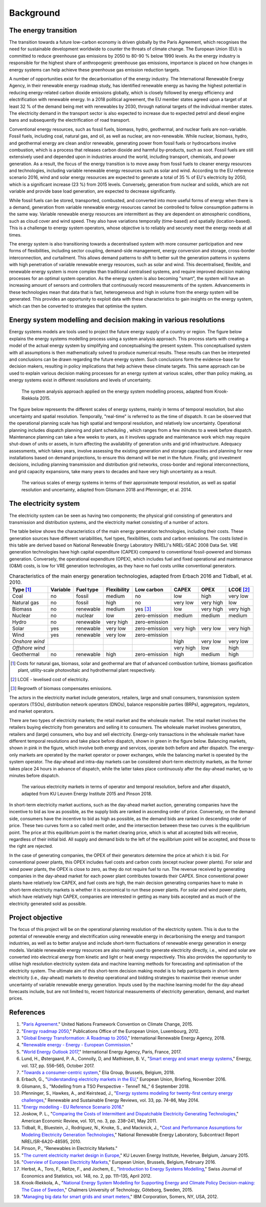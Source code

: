 Background
==========

The energy transition
---------------------

The transition towards a future low-carbon economy is driven globally by the Paris Agreement, which recognises the need for sustainable development worldwide to counter the threats of climate change. The European Union (EU) is committed to reduce greenhouse gas emissions by 2050 to 80-90 % below 1990 levels. As the energy industry is responsible for the highest share of anthropogenic greenhouse gas emissions, importance is placed on how changes in energy systems can help achieve these greenhouse gas emission reduction targets.

A number of opportunities exist for the decarbonisation of the energy industry. The International Renewable Energy Agency, in their renewable energy roadmap study, has identified renewable energy as having the highest potential in reducing energy-related carbon dioxide emissions globally, which is closely followed by energy efficiency and electrification with renewable energy. In a 2018 political agreement, the EU member states agreed upon a target of at least 32 % of the demand being met with renewables by 2030, through national targets of the individual member states. The electricity demand in the transport sector is also expected to increase due to expected petrol and diesel engine bans and subsequently the electrification of road transport.

Conventional energy resources, such as fossil fuels, biomass, hydro, geothermal, and nuclear fuels are non-variable. Fossil fuels, including coal, natural gas, and oil, as well as nuclear, are non-renewable. While nuclear, biomass, hydro, and geothermal energy are clean and/or renewable, generating power from fossil fuels or hydrocarbons involve combustion, which is a process that releases carbon dioxide and harmful by-products, such as soot. Fossil fuels are still extensively used and depended upon in industries around the world, including transport, chemicals, and power generation. As a result, the focus of the energy transition is to move away from fossil fuels to cleaner energy resources and technologies, including variable renewable energy resources such as solar and wind. According to the EU reference scenario 2016, wind and solar energy resources are expected to generate a total of 35 % of EU's electricity by 2050, which is a significant increase (23 %) from 2015 levels. Conversely, generation from nuclear and solids, which are not variable and provide base load generation, are expected to decrease significantly.

While fossil fuels can be stored, transported, combusted, and converted into more useful forms of energy when there is a demand, generation from variable renewable energy resources cannot be controlled to follow consumption patterns in the same way. Variable renewable energy resources are intermittent as they are dependent on atmospheric conditions, such as cloud cover and wind speed. They also have variations temporally (time-based) and spatially (location-based). This is a challenge to energy system operators, whose objective is to reliably and securely meet the energy needs at all times.

The energy system is also transitioning towards a decentralised system with more consumer participation and new forms of flexibilities, including sector coupling, demand-side management, energy conversion and storage, cross-border interconnection, and curtailment. This allows demand patterns to shift to better suit the generation patterns in systems with high penetration of variable renewable energy resources, such as solar and wind. This decentralised, flexible, and renewable energy system is more complex than traditional centralised systems, and require improved decision making processes for an optimal system operation. As the energy system is also becoming "smart", the system will have an increasing amount of sensors and controllers that continuously record measurements of the system. Advancements in these technologies mean that data that is fast, heterogeneous and high in volume from the energy system will be generated. This provides an opportunity to exploit data with these characteristics to gain insights on the energy system, which can then be converted to strategies that optimise the system.

Energy system modelling and decision making in various resolutions
------------------------------------------------------------------

Energy systems models are tools used to project the future energy supply of a country or region. The figure below explains the energy systems modelling process using a system analysis approach. This process starts with creating a model of the actual energy system by simplifying and conceptualising the present system. This conceptualised system with all assumptions is then mathematically solved to produce numerical results. These results can then be interpreted and conclusions can be drawn regarding the future energy system. Such conclusions form the evidence-base for decision makers, resulting in policy implications that help achieve these climate targets. This same approach can be used to explain various decision making processes for an energy system at various scales, other than policy making, as energy systems exist in different resolutions and levels of uncertainty.

.. figure:: images/system-analysis.png
    :alt: The system analysis approach applied on the energy system modelling process, adapted from Krook-Riekkola 2015.

    The system analysis approach applied on the energy system modelling process, adapted from Krook-Riekkola 2015.

The figure below represents the different scales of energy systems, mainly in terms of temporal resolution, but also uncertainty and spatial resolution. Temporally, "real-time" is referred to as the time of dispatch. It can be observed that the operational planning scale has high spatial and temporal resolution, and relatively low uncertainty. Operational planning includes dispatch planning and plant scheduling , which ranges from a few minutes to a week before dispatch. Maintenance planning can take a few weeks to years, as it involves upgrade and maintenance work which may require shut-down of units or assets, in turn affecting the availability of generation units and grid infrastructure. Adequacy assessments, which takes years, involve assessing the existing generation and storage capacities and planning for new installations based on demand projections, to ensure this demand will be met in the future. Finally, grid investment decisions, including planning transmission and distribution grid networks, cross-border and regional interconnections, and grid capacity expansions, take many years to decades and have very high uncertainty as a result.

.. figure:: images/resolution.png
    :alt: The various scales of energy systems in terms of their approximate temporal resolution, as well as spatial resolution and uncertainty, adapted from Glismann 2018 and Pfenninger, et al. 2014.

    The various scales of energy systems in terms of their approximate temporal resolution, as well as spatial resolution and uncertainty, adapted from Glismann 2018 and Pfenninger, et al. 2014.

The electricity system
----------------------

The electricity system can be seen as having two components; the physical grid consisting of generators and transmission and distribution systems, and the electricity market consisting of a number of actors.

The table below shows the characteristics of the main energy generation technologies, including their costs. These generation sources have different variabilities, fuel types, flexibilities, costs and carbon emissions. The costs listed in this table are derived based on National Renewable Energy Laboratory (NREL)'s NREL-SEAC 2008 Data Set. VRE generation technologies have high capital expenditure (CAPEX) compared to conventional fossil-powered and biomass generation. Conversely, the operational expenditure (OPEX), which includes fuel and fixed operational and maintenance (O&M) costs, is low for VRE generation technologies, as they have no fuel costs unlike conventional generators.

.. table:: Characteristics of the main energy generation technologies, adapted from Erbach 2016 and Tidball, et al. 2010.

    =============== ============ ============= =============== ============== ========= ========= ===============
    **Type**\  [1]_ **Variable** **Fuel type** **Flexibility** **Low carbon** **CAPEX** **OPEX**  **LCOE**\  [2]_
    =============== ============ ============= =============== ============== ========= ========= ===============
    Coal            no           fossil        medium          no             low       high      very low
    Natural gas     no           fossil        high            no             very low  very high low
    Biomass         no           renewable     medium          yes [3]_       low       very high very high
    Nuclear         no           nuclear       low             zero-emission  medium    medium    medium
    Hydro           no           renewable     very high       zero-emission                     
    Solar           yes          renewable     very low        zero-emission  very high very low  very high
    Wind            yes          renewable     very low        zero-emission                     
    *Onshore wind*                                                            high      very low  very low
    *Offshore wind*                                                           very high low       high
    Geothermal      no           renewable     high            zero-emission  high      medium    high
    =============== ============ ============= =============== ============== ========= ========= ===============

.. [1] Costs for natural gas, biomass, solar and geothermal are that of advanced combustion turbine, biomass gasification plant, utility-scale photovoltaic and hydrothermal plant respectively.
.. [2] LCOE - levelised cost of electricity.
.. [3] Regrowth of biomass compensates emissions.

The actors in the electricity market include generators, retailers, large and small consumers, transmission system operators (TSOs), distribution network operators (DNOs), balance responsible parties (BRPs), aggregators, regulators, and market operators.

There are two types of electricity markets; the retail market and the wholesale market. The retail market involves the retailers buying electricity from generators and selling it to consumers. The wholesale market involves generators, retailers and (large) consumers, who buy and sell electricity. Energy-only transactions in the wholesale market have different temporal resolutions and take place before dispatch, shown in green in the figure below. Balancing markets, shown in pink in the figure, which involve both energy and services, operate both before and after dispatch. The energy-only markets are operated by the market operator or power exchanges, while the balancing market is operated by the system operator. The day-ahead and intra-day markets can be considered short-term electricity markets, as the former takes place 24 hours in advance of dispatch, while the latter takes place continuously after the day-ahead market, up to minutes before dispatch.

.. figure:: images/market-resolution.png
    :alt: The various electricity markets in terms of operator and temporal resolution, before and after dispatch, adapted from KU Leuven Energy Institute 2015 and Pinson 2018.

    The various electricity markets in terms of operator and temporal resolution, before and after dispatch, adapted from KU Leuven Energy Institute 2015 and Pinson 2018.

In short-term electricity market auctions, such as the day-ahead market auction, generating companies have the incentive to bid as low as possible, as the supply bids are ranked in ascending order of price. Conversely, on the demand side, consumers have the incentive to bid as high as possible, as the demand bids are ranked in descending order of price. These two curves form a so called merit order, and the intersection between these two curves is the equilibrium point. The price at this equilibrium point is the market clearing price, which is what all accepted bids will receive, regardless of their initial bid. All supply and demand bids to the left of the equilibrium point will be accepted, and those to the right are rejected.

In the case of generating companies, the OPEX of their generators determine the price at which it is bid. For conventional power plants, this OPEX includes fuel costs and carbon costs (except nuclear power plants). For solar and wind power plants, the OPEX is close to zero, as they do not require fuel to run. The revenue received by generating companies in the day-ahead market for each power plant contributes towards their CAPEX. Since conventional power plants have relatively low CAPEX, and fuel costs are high, the main decision generating companies have to make in short-term electricity markets is whether it is economical to run these power plants. For solar and wind power plants, which have relatively high CAPEX, companies are interested in getting as many bids accepted and as much of the electricity generated sold as possible.

Project objective
-----------------

The focus of this project will be on the operational planning resolution of the electricity system. This is due to the potential of renewable energy and electrification using renewable energy in decarbonising the energy and transport industries, as well as to better analyse and include short-term fluctuations of renewable energy generation in energy models. Variable renewable energy resources are also mainly used to generate electricity directly, i.e., wind and solar are converted into electrical energy from kinetic and light or heat energy respectively. This also provides the opportunity to utilise high resolution electricity system data and machine learning methods for forecasting and optimisation of the electricity system. The ultimate aim of this short-term decision making model is to help participants in short-term electricity (i.e., day-ahead) markets to develop operational and bidding strategies to maximise their revenue under uncertainty of variable renewable energy generation. Inputs used by the machine learning model for the day-ahead forecasts include, but are not limited to, recent historical measurements of electricity generation, demand, and market prices.

References
----------

1. "`Paris Agreement <https://unfccc.int/process-and-meetings/the-paris-agreement/the-paris-agreement>`__." United Nations Framework Convention on Climate Change, 2015.
2. "`Energy roadmap 2050 <https://doi.org/10.2833/10759>`__," Publications Office of the European Union, Luxembourg, 2012.
3. "`Global Energy Transformation: A Roadmap to 2050 <http://www.irena.org/publications/2018/Apr/Global-Energy-Transition-A-Roadmap-to-2050>`__," International Renewable Energy Agency, 2018.
4. "`Renewable energy - Energy - European Commission <https://ec.europa.eu/energy/en/topics/renewable-energy>`__."
5. "`World Energy Outlook 2017 <https://www.iea.org/weo2017/>`__," International Energy Agency, Paris, France, 2017.
6. Lund, H., Østergaard, P. A., Connolly, D, and Mathiesen, B. V., "`Smart energy and smart energy systems <https://doi.org/10.1016/j.energy.2017.05.123>`__," Energy, vol. 137, pp. 556–565, October 2017.
7. "`Towards a consumer-centric system <http://www.elia.be/~/media/files/Elia/StakeholderDay/Elia-Vision-paper-2018_Front-Spreads-Back.pdf>`__," Elia Group, Brussels, Belgium, 2018.
8. Erbach, G., "`Understanding electricity markets in the EU <https://www.europarl.europa.eu/thinktank/en/document.html?reference=EPRS_BRI%282016%29593519>`__," European Union, Briefing, November 2016.
9. Glismann, S., "Modelling from a TSO Perspective - TenneT NL," 6 September 2018.
10. Pfenninger, S., Hawkes, A., and Keirstead, J., "`Energy systems modeling for twenty-first century energy challenges <https://doi.org/10.1016/j.rser.2014.02.003>`__," Renewable and Sustainable Energy Reviews, vol. 33, pp. 74–86, May 2014.
11. "`Energy modelling - EU Reference Scenario 2016 <https://data.europa.eu/euodp/data/dataset/energy-modelling>`__."
12. Joskow, P. L., "`Comparing the Costs of Intermittent and Dispatchable Electricity Generating Technologies <https://doi.org/10.1257/aer.101.3.238>`__," American Economic Review, vol. 101, no. 3, pp. 238–241, May 2011.
13. Tidball, R., Bluestein, J., Rodriguez, N., Knoke, S., and Macknick, J., "`Cost and Performance Assumptions for Modeling Electricity Generation Technologies <https://www.osti.gov/biblio/993653/>`__," National Renewable Energy Laboratory, Subcontract Report NREL/SR-6A20-48595, 2010.
14. Pinson, P., "Renewables in Electricity Markets."
15. "`The current electricity market design in Europe <https://set.kuleuven.be/ei/factsheets>`__," KU Leuven Energy Institute, Heverlee, Belgium, January 2015.
16. "`Overview of European Electricity Markets <https://ec.europa.eu/energy/data-analysis/energy-modelling/metis_en>`__," European Union, Brussels, Belgium, February 2016.
17. Herbst, A., Toro, F., Reitze, F., and Jochem, E., "`Introduction to Energy Systems Modelling <https://doi.org/10.1007/BF03399363>`__," Swiss Journal of Economics and Statistics, vol. 148, no. 2, pp. 111–135, April 2012.
18. Krook-Riekkola, A., "`National Energy System Modelling for Supporting Energy and Climate Policy Decision-making: The Case of Sweden <http://urn.kb.se/resolve?urn=urn:nbn:se:ltu:diva-17594>`__," Chalmers University of Technology, Göteborg, Sweden, 2015.
19. "`Managing big data for smart grids and smart meters <http://www.ibmbigdatahub.com/whitepaper/managing-big-data-smart-grids-and-smart-meters>`__," IBM Corporation, Somers, NY, USA, 2012.
